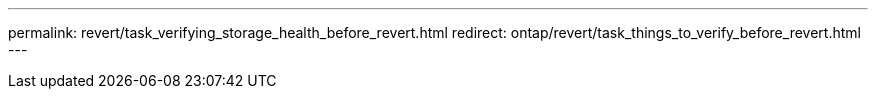---
permalink: revert/task_verifying_storage_health_before_revert.html
redirect: ontap/revert/task_things_to_verify_before_revert.html
---
